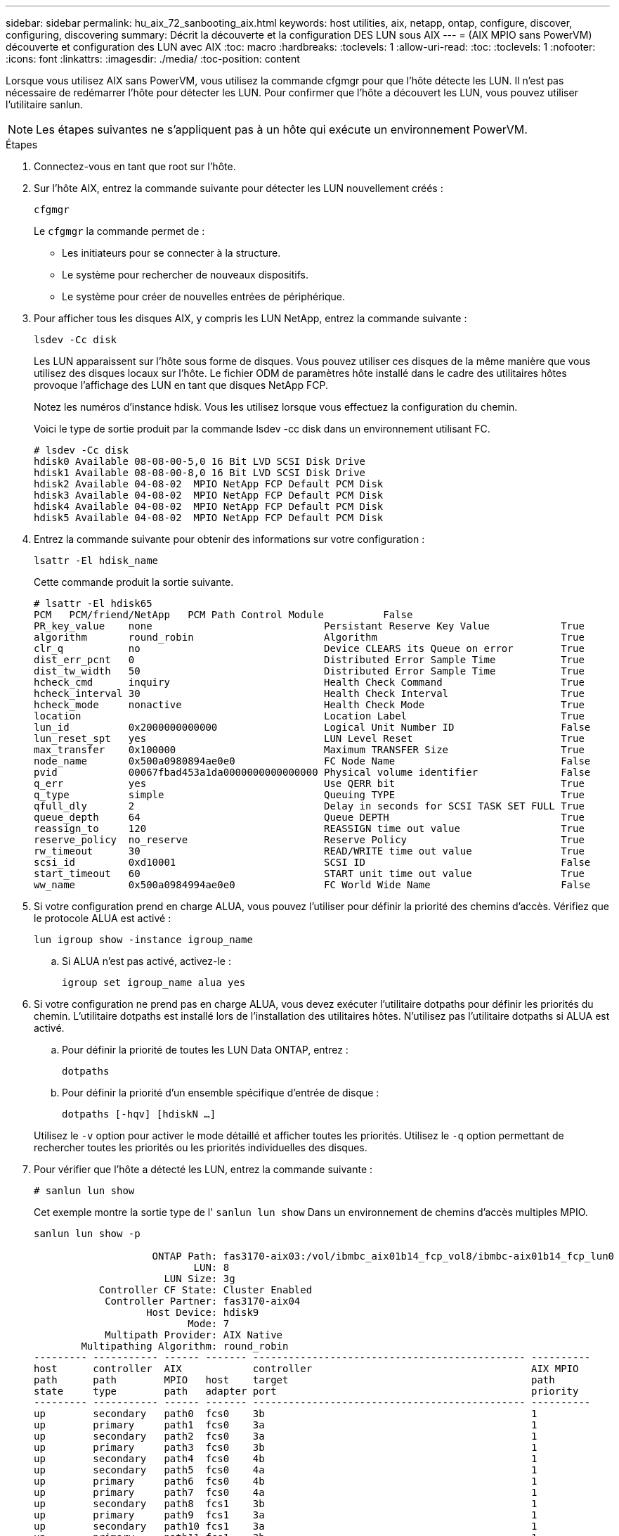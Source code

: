 ---
sidebar: sidebar 
permalink: hu_aix_72_sanbooting_aix.html 
keywords: host utilities, aix, netapp, ontap, configure, discover, configuring, discovering 
summary: Décrit la découverte et la configuration DES LUN sous AIX 
---
= (AIX MPIO sans PowerVM) découverte et configuration des LUN avec AIX
:toc: macro
:hardbreaks:
:toclevels: 1
:allow-uri-read: 
:toc: 
:toclevels: 1
:nofooter: 
:icons: font
:linkattrs: 
:imagesdir: ./media/
:toc-position: content


[role="lead"]
Lorsque vous utilisez AIX sans PowerVM, vous utilisez la commande cfgmgr pour que l'hôte détecte les LUN. Il n'est pas nécessaire de redémarrer l'hôte pour détecter les LUN. Pour confirmer que l'hôte a découvert les LUN, vous pouvez utiliser l'utilitaire sanlun.


NOTE: Les étapes suivantes ne s'appliquent pas à un hôte qui exécute un environnement PowerVM.

.Étapes
. Connectez-vous en tant que root sur l'hôte.
. Sur l'hôte AIX, entrez la commande suivante pour détecter les LUN nouvellement créés :
+
`cfgmgr`

+
Le `cfgmgr` la commande permet de :

+
** Les initiateurs pour se connecter à la structure.
** Le système pour rechercher de nouveaux dispositifs.
** Le système pour créer de nouvelles entrées de périphérique.


. Pour afficher tous les disques AIX, y compris les LUN NetApp, entrez la commande suivante :
+
`lsdev -Cc disk`

+
Les LUN apparaissent sur l'hôte sous forme de disques. Vous pouvez utiliser ces disques de la même manière que vous utilisez des disques locaux sur l'hôte. Le fichier ODM de paramètres hôte installé dans le cadre des utilitaires hôtes provoque l'affichage des LUN en tant que disques NetApp FCP.

+
Notez les numéros d'instance hdisk. Vous les utilisez lorsque vous effectuez la configuration du chemin.

+
Voici le type de sortie produit par la commande lsdev -cc disk dans un environnement utilisant FC.

+
[listing]
----
# lsdev -Cc disk
hdisk0 Available 08-08-00-5,0 16 Bit LVD SCSI Disk Drive
hdisk1 Available 08-08-00-8,0 16 Bit LVD SCSI Disk Drive
hdisk2 Available 04-08-02  MPIO NetApp FCP Default PCM Disk
hdisk3 Available 04-08-02  MPIO NetApp FCP Default PCM Disk
hdisk4 Available 04-08-02  MPIO NetApp FCP Default PCM Disk
hdisk5 Available 04-08-02  MPIO NetApp FCP Default PCM Disk
----
. Entrez la commande suivante pour obtenir des informations sur votre configuration :
+
`lsattr -El hdisk_name`

+
Cette commande produit la sortie suivante.

+
[listing]
----
# lsattr -El hdisk65
PCM   PCM/friend/NetApp   PCM Path Control Module          False
PR_key_value    none                             Persistant Reserve Key Value            True
algorithm       round_robin                      Algorithm                               True
clr_q           no                               Device CLEARS its Queue on error        True
dist_err_pcnt   0                                Distributed Error Sample Time           True
dist_tw_width   50                               Distributed Error Sample Time           True
hcheck_cmd      inquiry                          Health Check Command                    True
hcheck_interval 30                               Health Check Interval                   True
hcheck_mode     nonactive                        Health Check Mode                       True
location                                         Location Label                          True
lun_id          0x2000000000000                  Logical Unit Number ID                  False
lun_reset_spt   yes                              LUN Level Reset                         True
max_transfer    0x100000                         Maximum TRANSFER Size                   True
node_name       0x500a0980894ae0e0               FC Node Name                            False
pvid            00067fbad453a1da0000000000000000 Physical volume identifier              False
q_err           yes                              Use QERR bit                            True
q_type          simple                           Queuing TYPE                            True
qfull_dly       2                                Delay in seconds for SCSI TASK SET FULL True
queue_depth     64                               Queue DEPTH                             True
reassign_to     120                              REASSIGN time out value                 True
reserve_policy  no_reserve                       Reserve Policy                          True
rw_timeout      30                               READ/WRITE time out value               True
scsi_id         0xd10001                         SCSI ID                                 False
start_timeout   60                               START unit time out value               True
ww_name         0x500a0984994ae0e0               FC World Wide Name                      False
----
. Si votre configuration prend en charge ALUA, vous pouvez l'utiliser pour définir la priorité des chemins d'accès. Vérifiez que le protocole ALUA est activé :
+
`lun igroup show -instance igroup_name`

+
.. Si ALUA n'est pas activé, activez-le :
+
`igroup set igroup_name alua yes`



. Si votre configuration ne prend pas en charge ALUA, vous devez exécuter l'utilitaire dotpaths pour définir les priorités du chemin. L'utilitaire dotpaths est installé lors de l'installation des utilitaires hôtes. N'utilisez pas l'utilitaire dotpaths si ALUA est activé.
+
.. Pour définir la priorité de toutes les LUN Data ONTAP, entrez :
+
`dotpaths`

.. Pour définir la priorité d'un ensemble spécifique d'entrée de disque :
+
`dotpaths [-hqv] [hdiskN ...]`

+
Utilisez le `-v` option pour activer le mode détaillé et afficher toutes les priorités. Utilisez le `-q` option permettant de rechercher toutes les priorités ou les priorités individuelles des disques.



. Pour vérifier que l'hôte a détecté les LUN, entrez la commande suivante :
+
`# sanlun lun show`

+
Cet exemple montre la sortie type de l' `sanlun lun show` Dans un environnement de chemins d'accès multiples MPIO.

+
[listing]
----
sanlun lun show -p

                    ONTAP Path: fas3170-aix03:/vol/ibmbc_aix01b14_fcp_vol8/ibmbc-aix01b14_fcp_lun0
                           LUN: 8
                      LUN Size: 3g
           Controller CF State: Cluster Enabled
            Controller Partner: fas3170-aix04
                   Host Device: hdisk9
                          Mode: 7
            Multipath Provider: AIX Native
        Multipathing Algorithm: round_robin
--------- ----------- ------ ------- ---------------------------------------------- ----------
host      controller  AIX            controller                                     AIX MPIO
path      path        MPIO   host    target                                         path
state     type        path   adapter port                                           priority
--------- ----------- ------ ------- ---------------------------------------------- ----------
up        secondary   path0  fcs0    3b                                             1
up        primary     path1  fcs0    3a                                             1
up        secondary   path2  fcs0    3a                                             1
up        primary     path3  fcs0    3b                                             1
up        secondary   path4  fcs0    4b                                             1
up        secondary   path5  fcs0    4a                                             1
up        primary     path6  fcs0    4b                                             1
up        primary     path7  fcs0    4a                                             1
up        secondary   path8  fcs1    3b                                             1
up        primary     path9  fcs1    3a                                             1
up        secondary   path10 fcs1    3a                                             1
up        primary     path11 fcs1    3b                                             1
up        secondary   path12 fcs1    4b                                             1
up        secondary   path13 fcs1    4a                                             1
up        primary     path14 fcs1    4b                                             1
up        primary     path15 fcs1    4a                                             1
----

